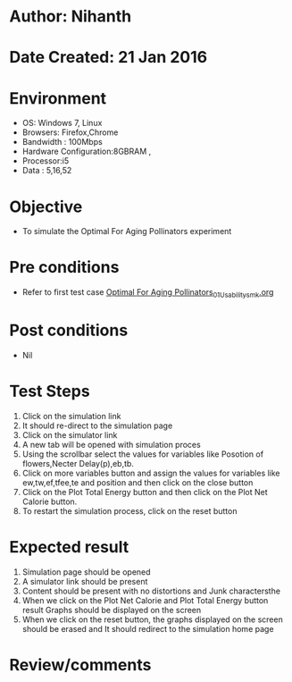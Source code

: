 * Author: Nihanth
* Date Created: 21 Jan 2016
* Environment
  - OS: Windows 7, Linux
  - Browsers: Firefox,Chrome
  - Bandwidth : 100Mbps
  - Hardware Configuration:8GBRAM , 
  - Processor:i5
  - Data : 5,16,52

* Objective
  - To simulate the Optimal For Aging Pollinators experiment

* Pre conditions
  - Refer to first test case [[https://github.com/Virtual-Labs/population-ecology-virtual-lab-ii-au/blob/master/test-cases/integration_test-cases/Optimal For Aging Pollinators/Optimal For Aging Pollinators_01_Usability_smk.org][Optimal For Aging Pollinators_01_Usability_smk.org]]

* Post conditions
  - Nil
* Test Steps
  1. Click on the simulation link 
  2. It should re-direct to the simulation page
  3. Click on the simulator link 
  4. A new tab will be opened with simulation proces
  5. Using the scrollbar select the  values for variables like Posotion of flowers,Necter Delay(p),eb,tb.
  6. Click on more variables button and assign the values for variables like ew,tw,ef,tfee,te and position and then click on the close button
  7. Click on the Plot Total Energy button and then click on the Plot Net Calorie button.
  8. To restart the simulation process, click on the reset button

* Expected result
  1. Simulation page should be opened
  2. A simulator link should be present
  3. Content should be present with no distortions and Junk charactersthe 
  4. When we click on the Plot Net Calorie and Plot Total Energy button  result Graphs should be displayed on the screen
  5. When we click on the reset button, the graphs displayed on the screen should be erased and It should redirect to the simulation home  page

* Review/comments


